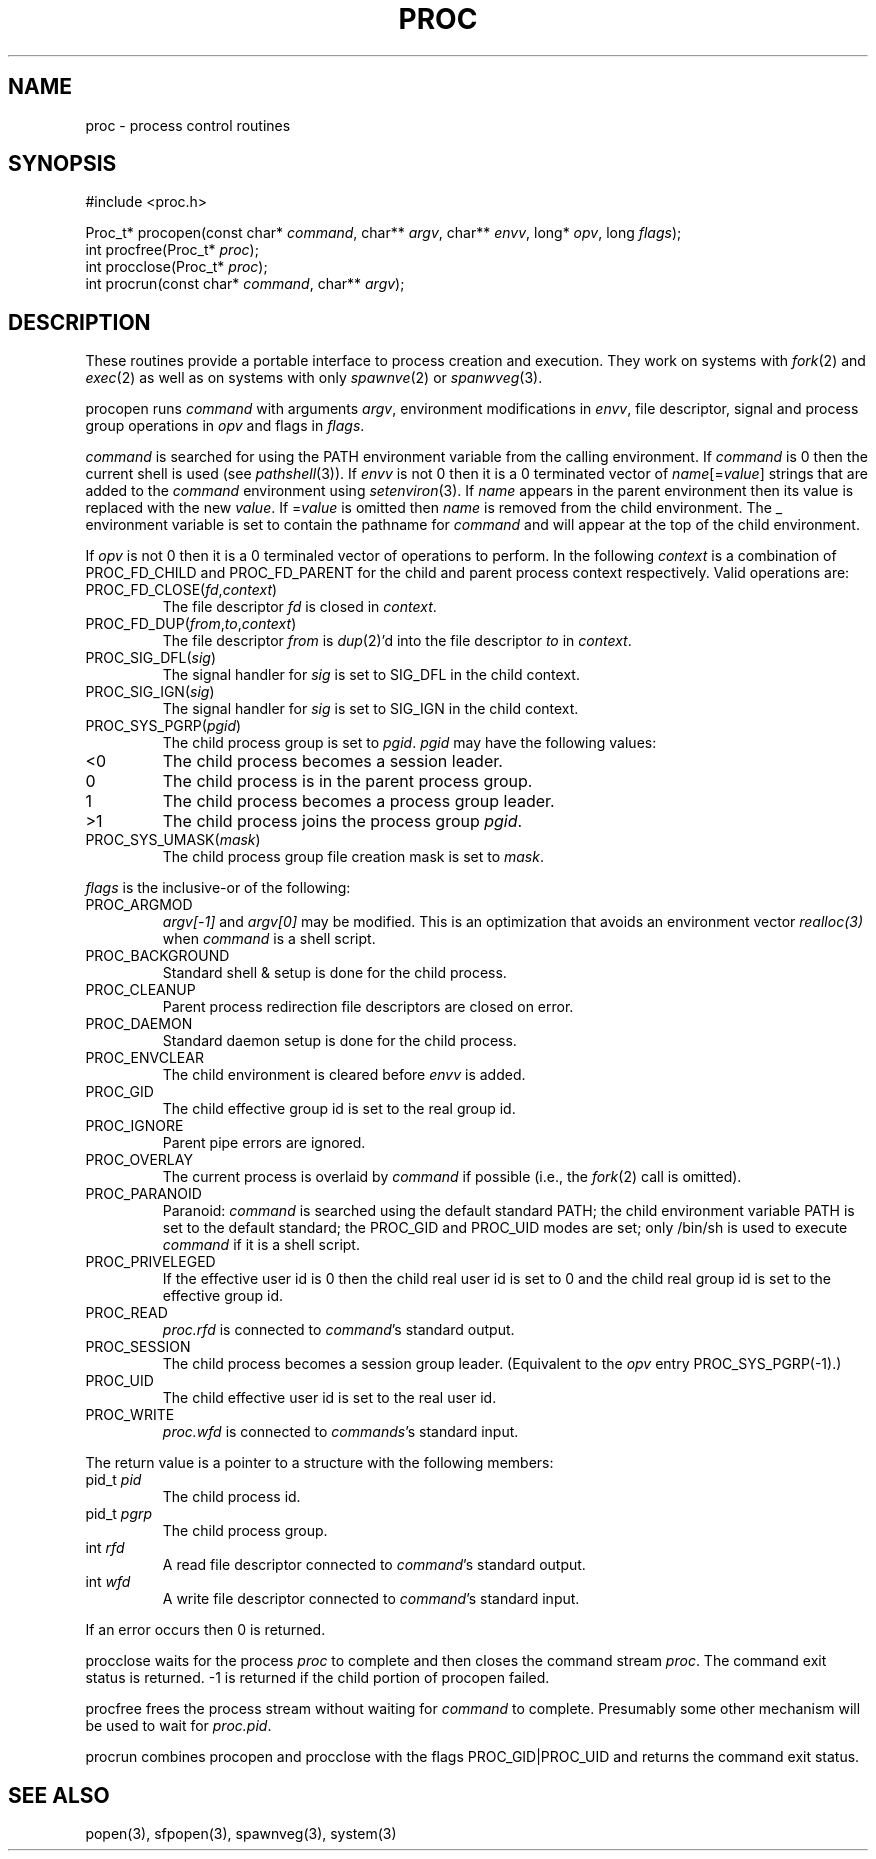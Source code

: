 .fp 5 CW
.de Af
.ds ;G \\*(;G\\f\\$1\\$3\\f\\$2
.if !\\$4 .Af \\$2 \\$1 "\\$4" "\\$5" "\\$6" "\\$7" "\\$8" "\\$9"
..
.de aF
.ie \\$3 .ft \\$1
.el \{\
.ds ;G \&
.nr ;G \\n(.f
.Af "\\$1" "\\$2" "\\$3" "\\$4" "\\$5" "\\$6" "\\$7" "\\$8" "\\$9"
\\*(;G
.ft \\n(;G \}
..
.de L
.aF 5 \\n(.f "\\$1" "\\$2" "\\$3" "\\$4" "\\$5" "\\$6" "\\$7"
..
.de LR
.aF 5 1 "\\$1" "\\$2" "\\$3" "\\$4" "\\$5" "\\$6" "\\$7"
..
.de RL
.aF 1 5 "\\$1" "\\$2" "\\$3" "\\$4" "\\$5" "\\$6" "\\$7"
..
.de EX		\" start example
.ta 1i 2i 3i 4i 5i 6i
.PP
.RS 
.PD 0
.ft 5
.nf
..
.de EE		\" end example
.fi
.ft
.PD
.RE
.PP
..
.TH PROC 3
.SH NAME
proc \- process control routines
.SH SYNOPSIS
.EX
#include <proc.h>

Proc_t* procopen(const char* \fIcommand\fP, char** \fIargv\fP, char** \fIenvv\fP, long* \fIopv\fP, long \fIflags\fP);
int procfree(Proc_t* \fIproc\fP);
int procclose(Proc_t* \fIproc\fP);
int procrun(const char* \fIcommand\fP, char** \fIargv\fP);
.EE
.SH DESCRIPTION
These routines provide a portable interface to process creation and execution.
They work on systems with
.IR fork (2)
and
.IR exec (2)
as well as on systems with only
.IR spawnve (2)
or
.IR spanwveg (3).
.PP
.L procopen
runs
.I command
with arguments
.IR argv ,
environment modifications in
.IR envv ,
file descriptor, signal and process group operations in
.I opv
and flags in
.IR flags .
.PP
.I command
is searched for using the 
.L PATH
environment variable from the calling environment.
If
.I command
is 
.L 0
then the current shell is used (see
.IR pathshell (3)).
If
.I envv
is not
.L 0
then it is a 
.L 0
terminated vector of
\fIname\fP[=\fIvalue\fP]
strings that are added to the
.I command
environment using
.IR setenviron (3).
If
.I name
appears in the parent environment then its value is replaced with the new
.IR value .
If
.RI = value
is omitted then
.I name
is removed from the child environment.
The
.L _
environment variable is set to contain the pathname for
.I command
and will appear at the top of the child environment.
.PP
If
.I opv
is not 
.L 0
then it is a 0 terminaled vector of operations to perform.
In the following
.I context
is a combination of
.L PROC_FD_CHILD
and
.L PROC_FD_PARENT
for the child and parent process context respectively.
Valid operations are:
.TP
\f5PROC_FD_CLOSE(\fIfd\fP,\fIcontext\fP)\fR
The file descriptor
.I fd
is closed in
.IR context .
.TP
\f5PROC_FD_DUP(\fIfrom\fP,\fIto\fP,\fIcontext\fP)\fR
The file descriptor
.I from
is 
.IR dup (2)'d
into the file descriptor
.I to
in
.IR context .
.TP
\f5PROC_SIG_DFL(\fIsig\fP)\fR
The signal handler for
.I sig
is set to
.L SIG_DFL
in the child context.
.TP
\f5PROC_SIG_IGN(\fIsig\fP)\fR
The signal handler for
.I sig
is set to
.L SIG_IGN
in the child context.
.TP
\f5PROC_SYS_PGRP(\fIpgid\fP)\fR
The child process group is set to
.IR pgid .
.I pgid 
may have the following values:
.TP
.L <0
The child process becomes a session leader.
.TP
.L 0
The child process is in the parent process group.
.TP
.L 1
The child process becomes a process group leader.
.TP
.L >1
The child process joins the process group
.IR pgid .
.TP
\f5PROC_SYS_UMASK(\fImask\fP)\fR
The child process group file creation mask is set to
.IR mask .
.PP
.I flags
is the inclusive-or of the following:
.TP
.L PROC_ARGMOD
.I "argv[-1]"
and
.I "argv[0]"
may be modified.
This is an optimization that avoids an environment vector
.I realloc(3)
when
.I command
is a shell script.
.TP
.L PROC_BACKGROUND
Standard shell 
.L &
setup is done for the child process.
.TP
.L PROC_CLEANUP
Parent process redirection file descriptors are closed on error.
.TP
.L PROC_DAEMON
Standard daemon setup is done for the child process.
.TP
.L PROC_ENVCLEAR
The child environment is cleared before
.I envv
is added.
.TP
.L PROC_GID
The child effective group id is set to the real group id.
.TP
.L PROC_IGNORE
Parent pipe errors are ignored.
.TP
.L PROC_OVERLAY
The current process is overlaid by
.I command
if possible
(i.e., the
.IR fork (2)
call is omitted).
.TP
.L PROC_PARANOID
Paranoid:
.I command
is searched using the default standard
.LR PATH ;
the child environment variable
.L PATH
is set to the default standard;
the
.L PROC_GID
and
.L PROC_UID
modes are set;
only
.L /bin/sh
is used to execute
.I command
if it is a shell script.
.TP
.L PROC_PRIVELEGED
If the effective user id is
.L 0
then the child real user id is set to 
.L 0
and the child real group id is set to the effective group id.
.TP
.L PROC_READ
.I proc.rfd
is connected to
.IR command 's
standard output.
.TP
.L PROC_SESSION
The child process becomes a session group leader.
(Equivalent to the
.I opv
entry
.LR PROC_SYS_PGRP(-1) .)
.TP
.L PROC_UID
The child effective user id is set to the real user id.
.TP
.L PROC_WRITE
.I proc.wfd
is connected to
.IR commands 's
standard input.
.PP
The return value is a pointer to a structure with the following members:
.TP
.L "pid_t \fIpid\fP"
The child process id.
.TP
.L "pid_t \fIpgrp\fP"
The child process group.
.TP 
.L "int \fIrfd\fP"
A read file descriptor connected to
.IR command 's
standard output.
.TP
.L "int \fIwfd\fP"
A write file descriptor connected to
.IR command 's
standard input.
.PP
If an error occurs then
.L 0
is returned.
.PP
.L procclose
waits for the process
.I proc
to complete and then closes the command stream
.IR proc .
The command exit status is returned.
.L -1
is returned if the child portion of
.L procopen
failed.
.PP
.L procfree
frees the process stream without waiting for
.I command
to complete.
Presumably some other mechanism will be used to wait for
.IR proc.pid .
.PP
.L procrun
combines 
.L procopen
and 
.L procclose
with the flags
.L PROC_GID|PROC_UID
and returns the command exit status.
.SH "SEE ALSO"
popen(3), sfpopen(3), spawnveg(3), system(3)
